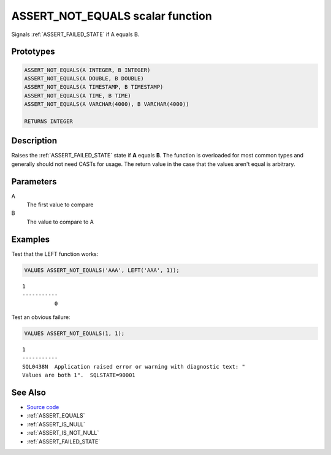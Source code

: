 .. _ASSERT_NOT_EQUALS:

=================================
ASSERT_NOT_EQUALS scalar function
=================================

Signals :ref:`ASSERT_FAILED_STATE` if A equals B.

Prototypes
==========

.. code-block:: sql

    ASSERT_NOT_EQUALS(A INTEGER, B INTEGER)
    ASSERT_NOT_EQUALS(A DOUBLE, B DOUBLE)
    ASSERT_NOT_EQUALS(A TIMESTAMP, B TIMESTAMP)
    ASSERT_NOT_EQUALS(A TIME, B TIME)
    ASSERT_NOT_EQUALS(A VARCHAR(4000), B VARCHAR(4000))

    RETURNS INTEGER

Description
===========

Raises the :ref:`ASSERT_FAILED_STATE` state if **A** equals **B**.  The
function is overloaded for most common types and generally should not need
CASTs for usage. The return value in the case that the values aren't equal is
arbitrary.

Parameters
==========

A
    The first value to compare
B
    The value to compare to A

Examples
========

Test that the LEFT function works:

.. code-block:: sql

    VALUES ASSERT_NOT_EQUALS('AAA', LEFT('AAA', 1));

::

    1
    -----------
              0


Test an obvious failure:

.. code-block:: sql

    VALUES ASSERT_NOT_EQUALS(1, 1);

::

    1
    -----------
    SQL0438N  Application raised error or warning with diagnostic text: "
    Values are both 1".  SQLSTATE=90001


See Also
========

* `Source code`_
* :ref:`ASSERT_EQUALS`
* :ref:`ASSERT_IS_NULL`
* :ref:`ASSERT_IS_NOT_NULL`
* :ref:`ASSERT_FAILED_STATE`

.. _Source code: https://github.com/waveform-computing/db2utils/blob/master/assert.sql#L601

